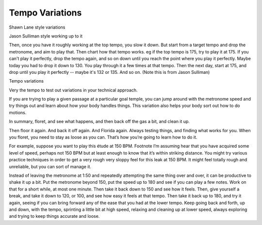 Tempo Variations
----------------

.. todo:: complete this

.. tech:technique:: tempovariations
   :displayname: Tempo Variations
   :status: TODO

   If aiming for a goal tempo, overshoot it, hit it, and undershoot it.


Shawn Lane style variations


Jason Sulliman style working up to it

Then, once you have it roughly working at the top tempo, you slow it down.  But start from a target tempo and drop the metronome, and aim to play that.  Then chart how that tempo works.  eg if the top tempo is 175, try to play it at 175.  If you can't play it perfectly, drop the tempo again, and so on down until you reach the point where you play it perfectly.  Maybe today you had to drop it down to 130.  You play through it a few times at that tempo.  Then the next day, start at 175, and drop until you play it perfectly -- maybe it's 132 or 135.  And so on. (Note this is from Jason Sulliman)


Tempo variations

Very the tempo to test out variations in your technical approach.

If you are trying to play a given passage at a particular goal temple, you can jump around with the metronome speed and try things out and learn about how your body handles things. This variation also helps your body sort out how to do motions.

In summary, floret, and see what happens, and then back off the gas a bit, and clean it up.

Then floor it again. And back it off again. And Florida again. Always testing things, and finding what works for you. When you floret, you need to stay as loose as you can. That’s how you’re going to learn how to do it.

For example, suppose you want to play this étude at 150 BPM. Footnote I’m assuming hear that you have acquired some level of speed, perhaps not 150 BPM but at least enough to know that it’s within striking distance. You might try various practice techniques in order to get a very rough very sloppy feel for this leak at 150 BPM. It might feel totally rough and unreliable, but you can sort of manage it.

Instead of leaving the metronome at 1:50 and repeatedly attempting the same thing over and over, it can be productive to shake it up a bit. Put the metronome beyond 150, put the speed up to 180 and see if you can play a few notes. Work on that for a short while, at most one minute. Then take it back down to 150 and see how it feels. Then, give yourself a break, and take it down to 120, or 100, and see how easy it feels at that tempo. Then take it back up to 180, and try it again, seeing if you can bring forward any of the ease that you had at the lower tempo.  Keep going back and forth, up and down, with the tempo, sprinting a little bit at high speed, relaxing and cleaning up at lower speed, always exploring and trying to keep things accurate and loose.
